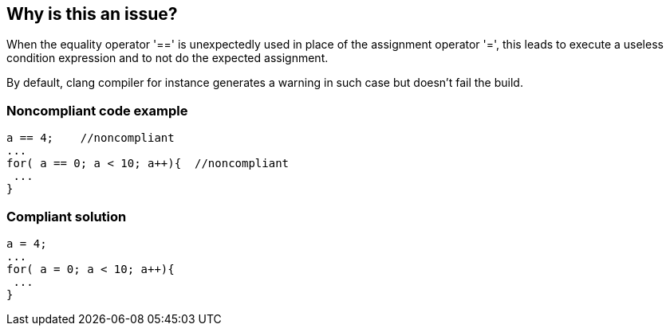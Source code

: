 == Why is this an issue?

When the equality operator '==' is unexpectedly used in place of the assignment operator '=', this leads to execute a useless condition expression and to not do the expected assignment.


By default, clang compiler for instance generates a warning in such case but doesn't fail the build.


=== Noncompliant code example

[source,text]
----
a == 4;    //noncompliant
...
for( a == 0; a < 10; a++){  //noncompliant
 ...
}
----

=== Compliant solution

[source,text]
----
a = 4;  
...
for( a = 0; a < 10; a++){
 ...
}
----

